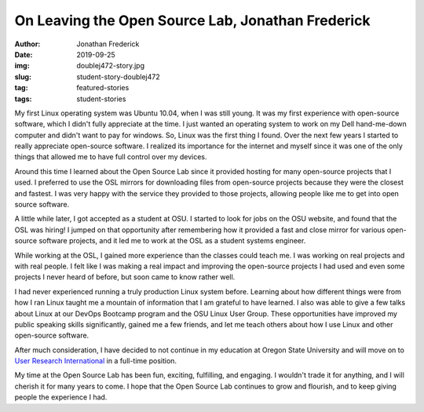 On Leaving the Open Source Lab, Jonathan Frederick
--------------------------------------------------
:author: Jonathan Frederick
:date: 2019-09-25
:img: doublej472-story.jpg
:slug: student-story-doublej472
:tag: featured-stories
:tags: student-stories

My first Linux operating system was Ubuntu 10.04, when I was still young. It was my first experience with open-source
software, which I didn't fully appreciate at the time. I just wanted an operating system to work on my Dell hand-me-down
computer and didn't want to pay for windows. So, Linux was the first thing I found. Over the next few years I started to
really appreciate open-source software. I realized its importance for the internet and myself since it was one of the
only things that allowed me to have full control over my devices.

Around this time I learned about the Open Source Lab since it provided hosting for many open-source projects that I
used. I preferred to use the OSL mirrors for downloading files from open-source projects because they were the closest
and fastest. I was very happy with the service they provided to those projects, allowing people like me to get into open
source software.

A little while later, I got accepted as a student at OSU. I started to look for jobs on the OSU website, and found that
the OSL was hiring! I jumped on that opportunity after remembering how it provided a fast and close mirror for various
open-source software projects, and it led me to work at the OSL as a student systems engineer.

While working at the OSL, I gained more experience than the classes could teach me. I was working on real projects and
with real people. I felt like I was making a real impact and improving the open-source projects I had used and even some
projects I never heard of before, but soon came to know rather well.

I had never experienced running a truly production Linux system before. Learning about how different things were from
how I ran Linux taught me a mountain of information that I am grateful to have learned. I also was able to give a few
talks about Linux at our DevOps Bootcamp program and the OSU Linux User Group. These opportunities have improved my
public speaking skills significantly, gained me a few friends, and let me teach others about how I use Linux and other
open-source software.

After much consideration, I have decided to not continue in my education at Oregon State University and will move on to
`User Research International`_ in a full-time position.

My time at the Open Source Lab has been fun, exciting, fulfilling, and engaging. I wouldn't trade it for anything, and I
will cherish it for many years to come. I hope that the Open Source Lab continues to grow and flourish, and to keep
giving people the experience I had.

.. _User Research International: https://www.uriux.com/
